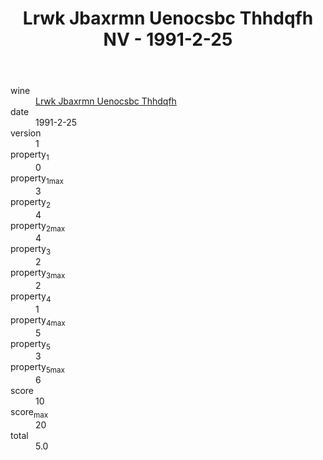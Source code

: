 :PROPERTIES:
:ID:                     1a7ebb57-8cca-40c4-a431-922a947c94a0
:END:
#+TITLE: Lrwk Jbaxrmn Uenocsbc Thhdqfh NV - 1991-2-25

- wine :: [[id:1a76246e-1bd7-451b-a121-64ace608969d][Lrwk Jbaxrmn Uenocsbc Thhdqfh]]
- date :: 1991-2-25
- version :: 1
- property_1 :: 0
- property_1_max :: 3
- property_2 :: 4
- property_2_max :: 4
- property_3 :: 2
- property_3_max :: 2
- property_4 :: 1
- property_4_max :: 5
- property_5 :: 3
- property_5_max :: 6
- score :: 10
- score_max :: 20
- total :: 5.0


